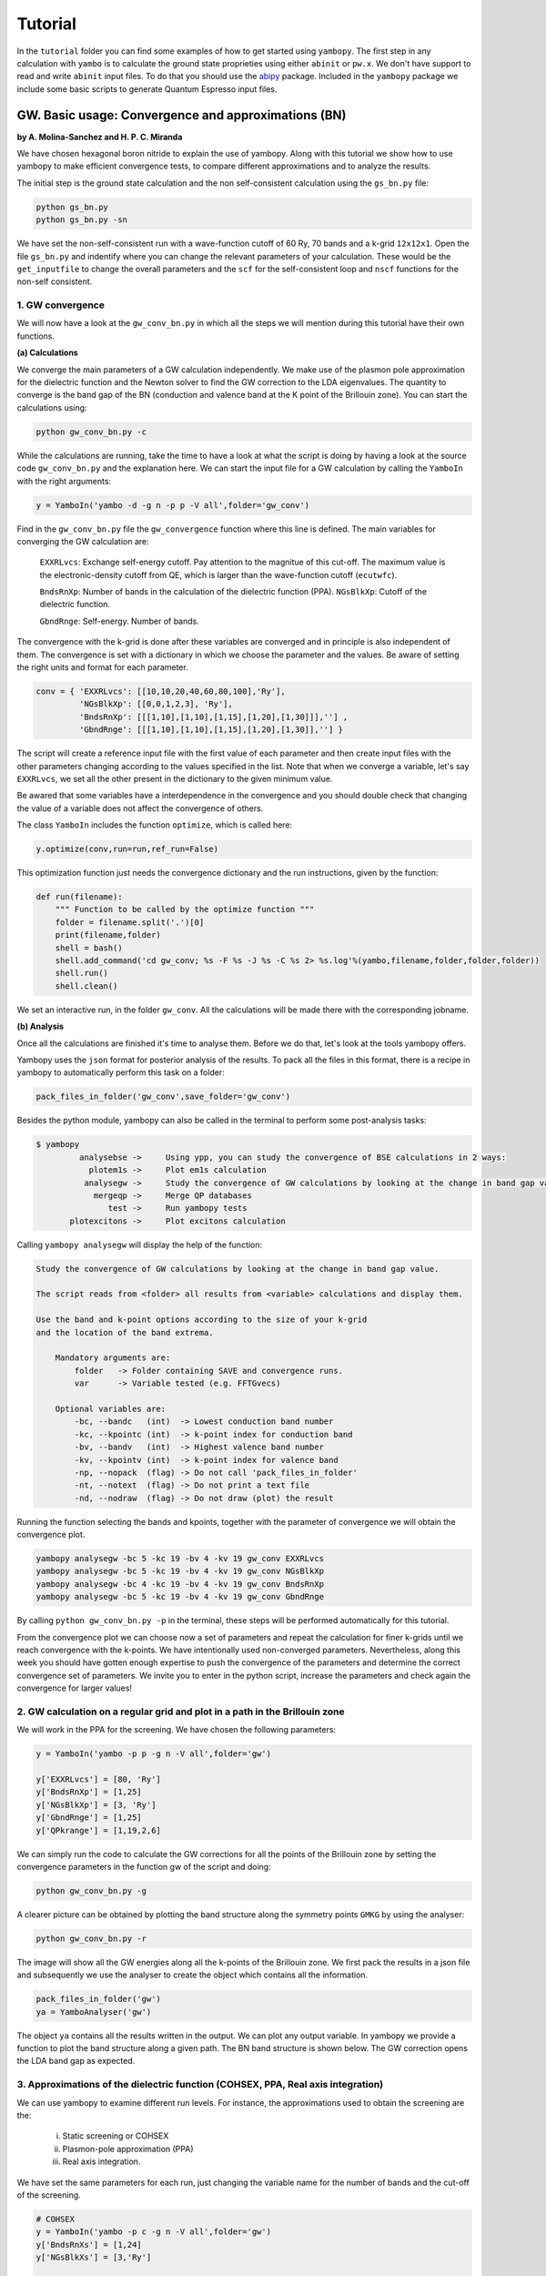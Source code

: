 Tutorial
==========

In the ``tutorial`` folder you can find some examples of how to get started using ``yambopy``.
The first step in any calculation with ``yambo`` is to calculate the ground state proprieties using either ``abinit`` or ``pw.x``.
We don't have support to read and write ``abinit`` input files. To do that you should use the `abipy <https://github.com/gmatteo/abipy>`_ package.
Included in the ``yambopy`` package we include some basic scripts to generate Quantum Espresso input files.

GW. Basic usage: Convergence and approximations (BN)
----------------------------------------------------
**by A. Molina-Sanchez and H. P. C. Miranda**

We have chosen hexagonal boron nitride to explain the use of yambopy. Along with this tutorial we show how to use yambopy to make efficient convergence tests, to compare different approximations and to analyze the results.

The initial step is the ground state calculation and the non self-consistent calculation using the ``gs_bn.py`` file:

.. code-block:: bash

    python gs_bn.py
    python gs_bn.py -sn

We have set the non-self-consistent run with a wave-function cutoff
of 60 Ry, 70 bands and a k-grid ``12x12x1``.
Open the file ``gs_bn.py`` and indentify where you can change the relevant parameters of your calculation.
These would be the ``get_inputfile`` to change the overall parameters and the ``scf`` for the self-consistent loop and ``nscf`` functions for the non-self consistent.

1. GW convergence
~~~~~~~~~~~~~~~~~~~~~~~~~~~~~~~~~~~~~~~~~~~~~~~~~~~~

We will now have a look at the ``gw_conv_bn.py`` in which all the steps we will mention during this tutorial have their own functions.

**(a) Calculations**

We converge the main parameters of a GW calculation independently.
We make use of the plasmon pole approximation for the dielectric function and the Newton solver to find the GW correction to the LDA eigenvalues.
The quantity to converge is the band gap of the BN (conduction and valence band at the K point of the Brillouin zone).
You can start the calculations using:

.. code-block:: bash

    python gw_conv_bn.py -c
    
While the calculations are running, take the time to have a look at what the script is doing by having a look at the source code ``gw_conv_bn.py`` and the explanation here.
We can start the input file for a GW calculation by calling the ``YamboIn`` with the right arguments:

.. code-block:: python

    y = YamboIn('yambo -d -g n -p p -V all',folder='gw_conv')

Find in the ``gw_conv_bn.py`` file the ``gw_convergence`` function where this line is defined.
The main variables for converging the GW calculation are:

    ``EXXRLvcs``: Exchange self-energy cutoff. Pay attention to the magnitue of this cut-off. The maximum value is the electronic-density cutoff from QE, which is larger than the wave-function cutoff (``ecutwfc``). 

    ``BndsRnXp``: Number of bands in the calculation of the dielectric function (PPA).
    ``NGsBlkXp``: Cutoff of the dielectric function.

    ``GbndRnge``: Self-energy. Number of bands.

The convergence with the k-grid is done after these variables are converged and in principle is also independent of them.
The convergence is set with a dictionary in which we choose the parameter and the values.
Be aware of setting the right units and format for each parameter.

.. code-block:: python

    conv = { 'EXXRLvcs': [[10,10,20,40,60,80,100],'Ry'],
             'NGsBlkXp': [[0,0,1,2,3], 'Ry'],
             'BndsRnXp': [[[1,10],[1,10],[1,15],[1,20],[1,30]]],''] ,
             'GbndRnge': [[[1,10],[1,10],[1,15],[1,20],[1,30]],''] }

The script will create a reference input file with the first value of each parameter and then create
input files with the other parameters changing according to the values specified in the list.
Note that when we converge a variable, let's say ``EXXRLvcs``, we set all the
other present in the dictionary to the given minimum value.
            
Be awared that some variables have a interdependence in the convergence and you
should double check that changing the value of a variable does not affect the
convergence of others.

The class ``YamboIn`` includes the function ``optimize``, which is called here:

.. code-block:: python

    y.optimize(conv,run=run,ref_run=False)

This optimization function just needs the convergence dictionary and the run instructions, given by the function:

.. code-block:: python

    def run(filename):
        """ Function to be called by the optimize function """
        folder = filename.split('.')[0]
        print(filename,folder)
        shell = bash() 
        shell.add_command('cd gw_conv; %s -F %s -J %s -C %s 2> %s.log'%(yambo,filename,folder,folder,folder))
        shell.run()
        shell.clean()

We set an interactive run, in the folder ``gw_conv``.
All the calculations will be made there with the corresponding jobname.

**(b) Analysis**

Once all the calculations are finished it's time to analyse them. Before we do that, let's look at the tools yambopy offers.


Yambopy uses the ``json`` format for posterior analysis of the results. To pack all the files in this format,
there is a recipe in yambopy to automatically perform this task on a folder:

.. code-block:: python

    pack_files_in_folder('gw_conv',save_folder='gw_conv')

Besides the python module, yambopy can also be called in the terminal to perform some post-analysis tasks:

.. code-block:: bash

    $ yambopy
             analysebse ->     Using ypp, you can study the convergence of BSE calculations in 2 ways:
               plotem1s ->     Plot em1s calculation
              analysegw ->     Study the convergence of GW calculations by looking at the change in band gap value.
                mergeqp ->     Merge QP databases
                   test ->     Run yambopy tests
           plotexcitons ->     Plot excitons calculation


Calling ``yambopy analysegw`` will display the help of the function:

.. code-block:: bash

    Study the convergence of GW calculations by looking at the change in band gap value.

    The script reads from <folder> all results from <variable> calculations and display them.

    Use the band and k-point options according to the size of your k-grid
    and the location of the band extrema.

        Mandatory arguments are:
            folder   -> Folder containing SAVE and convergence runs.
            var      -> Variable tested (e.g. FFTGvecs)

        Optional variables are:
            -bc, --bandc   (int)  -> Lowest conduction band number
            -kc, --kpointc (int)  -> k-point index for conduction band
            -bv, --bandv   (int)  -> Highest valence band number
            -kv, --kpointv (int)  -> k-point index for valence band
            -np, --nopack  (flag) -> Do not call 'pack_files_in_folder'
            -nt, --notext  (flag) -> Do not print a text file
            -nd, --nodraw  (flag) -> Do not draw (plot) the result


Running the function selecting the bands and kpoints, together with the parameter of convergence we will obtain the convergence plot.

.. code-block:: python

    yambopy analysegw -bc 5 -kc 19 -bv 4 -kv 19 gw_conv EXXRLvcs 
    yambopy analysegw -bc 5 -kc 19 -bv 4 -kv 19 gw_conv NGsBlkXp
    yambopy analysegw -bc 4 -kc 19 -bv 4 -kv 19 gw_conv BndsRnXp
    yambopy analysegw -bc 5 -kc 19 -bv 4 -kv 19 gw_conv GbndRnge

.. image:: figures/GW_CONV_EXXRLvcs.png
   :width: 45%
.. image:: figures/GW_CONV_NGsBlkXp.png
   :width: 45%
.. image:: figures/GW_CONV_BndsRnXp.png
   :width: 45%
.. image:: figures/GW_CONV_GbndRnge.png
   :width: 45%

By calling ``python gw_conv_bn.py -p`` in the terminal, these steps will be performed automatically for this tutorial.

From the convergence plot we can choose now a set of parameters and repeat the calculation for finer k-grids until we reach convergence with the k-points. We have
intentionally used non-converged parameters. Nevertheless, along this week
you should have gotten enough expertise to push the convergence of the parameters
and determine the correct convergence set of parameters.
We invite you to enter in the python script, increase the parameters and check
again the convergence for larger values!

2. GW calculation on a regular grid and plot in a path in the Brillouin zone
~~~~~~~~~~~~~~~~~~~~~~~~~~~~~~~~~~~~~~~~~~~~~~~~~~~~~~~~~~~~~~~~~~~~~~~~~~~~~~~~~~~~~

We will work in the PPA for the screening. We have chosen the following parameters:

.. code-block:: python
    
    y = YamboIn('yambo -p p -g n -V all',folder='gw')

    y['EXXRLvcs'] = [80, 'Ry']
    y['BndsRnXp'] = [1,25]
    y['NGsBlkXp'] = [3, 'Ry']
    y['GbndRnge'] = [1,25]
    y['QPkrange'] = [1,19,2,6]

We can simply run the code to calculate the GW corrections for all the points of the Brillouin zone by setting the convergence parameters in the function gw of the script and doing:

.. code-block:: bash

   python gw_conv_bn.py -g

A clearer picture can be obtained by plotting the band structure along the symmetry points ``GMKG`` by using the analyser:

.. code-block:: bash

   python gw_conv_bn.py -r

The image will show all the GW energies along all the k-points of the Brillouin zone. 
We first pack the results in a json file and subsequently we use the analyser to create the object which contains all the information. 

.. code-block:: python
   
   pack_files_in_folder('gw')
   ya = YamboAnalyser('gw')

The object ``ya`` contains all the results written in the output. We can plot any output variable. In yambopy we provide a function to plot the band structure along a given path. The BN band structure is shown below. The GW correction opens the LDA band gap as expected.

.. image:: figures/GW-LDA-BN-bands.png
   :width: 65%
   :align: center

3. Approximations of the dielectric function (COHSEX, PPA, Real axis integration)
~~~~~~~~~~~~~~~~~~~~~~~~~~~~~~~~~~~~~~~~~~~~~~~~~~~~~~~~~~~~~~~~~~~~~~~~~~~~~~~~~~~~~~~~~~~~~

We can use yambopy to examine different run levels. For instance, the approximations
used to obtain the screening are the:

    (i) Static screening or COHSEX

    (ii) Plasmon-pole approximation (PPA)

    (iii) Real axis integration. 

We have set the same parameters for each run, just changing the variable name
for the number of bands and the cut-off of the screening.

.. code-block:: python

    # COHSEX
    y = YamboIn('yambo -p c -g n -V all',folder='gw')
    y['BndsRnXs'] = [1,24]
    y['NGsBlkXs'] = [3,'Ry']

    # PPA (Plasmon Pole Approximation) 
    y = YamboIn('yambo -p p -g n -V all',folder='gw')
    y['BndsRnXp'] = [1,24]
    y['NGsBlkXp'] = [3,'Ry']

    # Real-Axis 
    y = YamboIn('yambo -d -g n -V all',folder='gw')
    y['BndsRnXd'] = [1,24]
    y['NGsBlkXd'] = [3,'Ry'] 

We have set the converged parameters and the function works by running:

.. code-block:: bash

   python gw_conv_bn.py -x

We plot the band structure using the analyzer explained above.

.. code-block:: bash

   python gw_conv_bn.py -xp

The PPA and the RA results are basically on top of each other. On the contrary, the COHSEX (static screening) makes a poor job, overestimating the bandgap correction.

.. image:: figures/GW-cohsex-ppa-ra.png
   :width: 65%
   :align: center

4. Solvers (Newton, Secant, Green's function)
~~~~~~~~~~~~~~~~~~~~~~~~~~~~~~~~~~~~~~~~~~~~~~~~~~~~~~~~~~~~~~~~~~

The solvers to find the QP correction from the self-energy can also be tested.
We have included the Newton and the secant method.
In the resulting band structures we do not appreciate big differences.
In any case it is worth to test during the convergence procedure.
To run the calculation using the different solvers use:

.. code-block:: bash

   python gw_conv_bn.py -z

Once the calculation is done, you can plot the results using:

.. code-block:: bash

   python gw_conv_bn.py -zp


.. image:: figures/GW-newton-secant.png
   :width: 65%
   :align: center

Optical absorption using the Bethe-Salpeter Equation (BN)
----------------------------------------------------------------------------
**by H. Miranda**

In this tutorial we will deal with different aspects of running a BSE calculation for
optical absorption spectra using yambopy:

    1. Relevant parameters for the convergence

        a. Static dielectric function
        b. Optical absorption spectra

    2. Coulomb truncation convergence 
    3. Plot excitonic wavefunctions
    4. Parallel static screening

Before you start this tutorial, make sure you did the scf and nscf runs.
If you did not, you can calculate the scf ``-s`` and nscf ``-n`` using the ``gs_bn.py`` file:

.. code-block:: bash

    python gs_bn.py -s -n

When that is done, you can start the tutorial.

1. Relevant parameters for the convergence
~~~~~~~~~~~~~~~~~~~~~~~~~~~~~~~~~~~~~~~~~~~~~~~~~~~~~~~~~~~~~~~~~~
In this section of the tutorial we will use the ``bse_conv_bn.py`` file.
To calculate the Bethe-Salpeter Kernel we need to first calculate the static dielectric screening and then the screened coulomb interaction matrix elements.
The relevant convergence parameters for these two stages are:

**a. Static dielectric function**

    ``FFTGvecs``: number of planewaves to include. Can be smaller than the number of planewaves in the self-consistency cycle. A typical good value is around 30 Ry (should always be checked!).

    ``BndsRnXs``: number of bands to calculate the screening. A very high number of bands is needed.

    ``NGsBlkXs``: number of components for the local fields. Averages the value of the dielectric screening over a number of periodic copies of the unit cell. This parameter increases greatly increases the cost of the calculation and hence should be increased slowly. A typical good value is 2 Ry.

To run the convergence we create a dictionary with different values for the variables.
The python script (``bse_conv_bn.py``) will create a reference input file with the first value of each parameter.
Then it will create input files with the other parameters changing according to the values specified in the list.

.. code-block:: python

    #list of variables to optimize the dielectric screening
    conv = { 'FFTGvecs': [[10,15,20,30],'Ry'],
             'NGsBlkXs': [[1,2,3,5,6], 'Ry'],
             'BndsRnXs': [[1,10],[1,20],[1,30],[1,40]] }

To run the convergence with the static dielectric function do:

.. code-block:: bash

    python bse_conv_bn.py -r -e

As you can see, the python script is running all the calculations changing the value of the input variables.
You are free to open the ``bse_conv_bn.py`` file and modify it accoridng to your own needs.
Using the optimal parameters, you can run a calculation and save the dielectric screening
databases ``ndb.em1s*`` to re-use them in the subsequent calculations.
For that you can copy these files to the SAVE folder. 
``yambo`` will only re-calculate any database if it does not find it
or some parameter has changed.

Once the calculations are done you can plot the static dielectric function as
a function of q points using the following commands:

.. code-block:: bash
    
    yambopy plotem1s bse_conv/FFTGvecs* bse_conv/reference
    yambopy plotem1s bse_conv/BndsRnXs* bse_conv/reference
    yambopy plotem1s bse_conv/NGsBlkXs* bse_conv/reference

.. image:: figures/bse_bn_FFTGvecs.png
   :height: 200px
   :width: 320 px
.. image:: figures/bse_bn_BndsRnXs.png
   :height: 200px
   :width: 320 px
.. image:: figures/bse_bn_NGsBlkXs.png
   :height: 200px
   :width: 320 px

You are at this point invited to add new entries to the list of ``BndsRnXs`` in the convergence dictionary (keep it bellow or equal to the number of bands in the nscf calculation) re-run the script and plot the results again.

**b. Optical absorption spectra**

Once you obtained a converged dielectric screening function you can calculate the Bethe-Salpeter
auxiliary Hamiltonian and obtain the excitonic states and energies diagonalizing it or
calculating the optical absorption spectra with a recursive technique like the Haydock method.
Recall the relevant parameters for convergence:

    ``BSEBands``: number of bands to generate the transitions. Should be as small as possible as the size of the BSE auxiliary hamiltonian has (in the resonant approximation) dimensions ``Nk*Nv*Nc``. Another way to converge the number of transitions is using ``BSEEhEny``. This variable selects the number of transitions based on the electron-hole energy difference.

    ``BSENGBlk`` is the number of blocks for the dielectric screening average over the unit cells. This has a similar meaning as ``NGsBlkXs``.

    ``BSENGexx`` in the number of exchange components. Relatively cheap to calculate but should be as small as possible to save memory.

    ``KfnQP_E`` is the scissor operator for the BSE. The first value is the rigid scissor, the second and third the stretching for the conduction and valence respectively.
    The optical absorption spectra is obtained in a range of energies given by ``BEnRange`` and the number of frequencies in the interval is ``BEnSteps``.

The dictionary of convergence in this case is:

.. code-block:: python

    #list of variables to optimize the BSE
    conv = { 'BSEEhEny': [[[1,10],[1,12],[1,14]],'eV'],
             'BSENGBlk': [[0,1,2], 'Ry'],
             'BSENGexx': [[10,15,20],'Ry']}

All these variables do not change the dielectric screening, so you can calculate it once and put the database in the ``SAVE`` folder to make the calculations faster.
To run these ``BSE`` part of the calculation do:

.. code-block:: bash

    python bse_conv_bn.py -r -b

Once the calculations are done you can plot the optical absorption spectra:

.. code-block:: bash

    yambopy analysebse bse_conv BSENGBlk
    yambopy analysebse bse_conv BSENGexx
    yambopy analysebse bse_conv BSEEhEny

.. image:: figures/bse_bn_BSENGBlk_spectra.png
   :height: 200px
   :width: 320 px
.. image:: figures/bse_bn_BSENGBlk_excitons.png
   :height: 200px
   :width: 320 px

.. image:: figures/bse_bn_BSENGexx_spectra.png
   :height: 200px
   :width: 320 px
.. image:: figures/bse_bn_BSENGexx_excitons.png
   :height: 200px
   :width: 320 px

.. image:: figures/bse_bn_BSEEhEny_spectra.png
   :height: 200px
   :width: 320 px
.. image:: figures/bse_bn_BSEEhEny_excitons.png
   :height: 200px
   :width: 320 px

2. Coulomb truncation convergence
~~~~~~~~~~~~~~~~~~~~~~~~~~~~~~~~~~~~~~~~~~~~

Here we will check how the dielectric screening changes with vacuum spacing between layers and including a coulomb truncation technique.
For that we define a loop where we do a self-consistent ground state calculation, non self-consistent calculation, create the databases and run a ``yambo`` BSE calculation for different vacuum spacings.

To analyze the data we will:

    1. plot the dielectric screening

    2. check how the different values of the screening change the absorption spectra

In the folder ``tutorials/bn/`` you find the python script ``bse_cutoff.py``.
This script takes some time to be executed, you can run both variants without the cutoff and with the cutoff ``-c`` simultaneously to save time.
You can run this script with:

.. code-block:: bash

    python bse_cutoff.py -r -t4    # without coulomb cutoff
    python bse_cutoff.py -r -c -t4 # with coulomb cutoff

where ``-t`` specifies the number of MPI threads to use.
The main loop changes the ``layer_separation`` variable using values from a list in the header of the file.
In the script you can find how the functions ``scf``, ``ncf`` and ``database`` are defined.

**3. Plot the dielectric function**

In a similar way as what was done before we can now plot the dielectric function for different layer separations:

.. code-block:: bash

   yambopy plotem1s bse_cutoff/*/*     # without coulomb cutoff  
   yambopy plotem1s bse_cutoff_cut/*/* # with coulomb cutoff

.. image:: figures/bn_em1s_cutoff.png
   :height: 200px
   :width: 320 px

.. image:: figures/bn_em1s_cutoff_cut.png
   :height: 200px
   :width: 320 px

In these figures it is clear that the long-range part of the coulomb interaction (q=0 in reciprocal space) is truncated, i. e. it is forced to go to zero.

**2. Plot the absorption**

You can also plot how the absorption spectra changes with the cutoff using:

.. code-block:: bash

    python bse_cutoff.py -p
    python bse_cutoff.py -p -c

.. image:: figures/bn_bse_cutoff_cut.png
   :height: 200px
   :width: 320 px

.. image:: figures/bn_bse_cutoff.png
   :height: 200px
   :width: 320 px

As you can see, the spectra is still changing with the vaccum spacing, you should 
increase the vacuum until convergence. For that you can add larger values to the ``layer_separations`` list and run the calculations and analysis again.

3. Excitonic wavefunctions
~~~~~~~~~~~~~~~~~~~~~~~~~~~~~~~~~~~~~~~~~~~~

In this example we show how to use the ``yambopy`` to plot the excitonic wavefunctions that result from a BSE calculation. The script we will use this time is: ``bse_bn.py``.
Be aware the parameters specified for the calculation are not high enough to obtain a converged result.
To run the BSE calculation do:

.. code-block:: bash

    python bse_bn.py -r

Afterwards you can run a basic analysis of the excitonic states and store the wavefunctions of the ones 
that are more optically active and plot their wavefunctions in reciprocal space.
Plots in real space are also possible using yambopy (by calling ypp). In the analysis code you have:

.. code-block:: python

    #get the absorption spectra
    #'yambo' -> was the jobstring '-J' used when running yambo
    #'bse'   -> folder where the job was run
    a = YamboBSEAbsorptionSpectra('yambo',path='bse')

    # Here we choose which excitons to read
    # min_intensity -> choose the excitons that have at least this intensity
    # max_energy    -> choose excitons with energy lower than this
    # Degen_Step    -> take only excitons that have energies more different than Degen_Step
    excitons = a.get_excitons(min_intensity=0.001,max_energy=7,Degen_Step=0.01)

    # read the wavefunctions
    # Cells=[13,13,1]   #number of cell repetitions
    # Hole=[0,0,6+.5]   #position of the hole in cartesian coordinates (Bohr units)
    # FFTGvecs=10       #number of FFT vecs to use, larger makes the
    #                   #image smoother, but takes more time to plot
    a.get_wavefunctions(Degen_Step=0.01,repx=range(-1,2),repy=range(-1,2),repz=range(1),
                        Cells=[13,13,1],Hole=[0,0,6+.5], FFTGvecs=10,wf=True)

    a.write_json()
    
The class ``YamboBSEAbsorptionSpectra()`` reads the absorption spectra obtained with explicit diagonalization of the
BSE matrix. ``yambo`` if the ``job_string`` identifier used when running yambo, ``bse`` is the name of the folder where the job was run.
The function ``get_excitons()`` runs ``ypp`` to obtain the exitonic states and their intensities.
The function ``get_wavefunctions()`` also calls ``ypp`` and reads the
reciprocal (and optionally real space) space wavefunctions and finally we store all the data in a ``json`` file.

This file can then be easily plotted with another python script.
To run this part of the code you can do:

.. code-block:: bash

    python bse_bn.py -a  #this will generate absorptionspectra.json
    yambopy plotexcitons absorptionspectra.json #this will plot it
    
You can tune the parameters ``min_intensity`` and ``max_energy`` and obtain more or less excitons.
``Degen_Step`` is used to not consider excitons that are degenerate in energy. The reason is that when representing the excitonic wavefunction, degenerate states should be represented together. This value should in general be very small in order to not combine excitons that have energies close to each other but are not exactly degenerate.
You should then obtain plots similar (these ones were generated on a 30x30 k-point grid) to the figures presented here:

.. image:: figures/absorption_bn.png
   :height: 500px
   :width: 600 px

.. image:: figures/excitons_bn.png
   :height: 500px
   :width: 600 px


Again, be aware that this figures serve only to show the kind of representation 
that can be obtained with ``yambo``, ``ypp`` and ``yambopy``.
Further convergence tests need to be performed to obtain accurate results, but that is left to the user. You are invited to re-run the nscf loop with more k-points and represent the resulting
wavefunctions.

You can now visualize these wavefunctions in real space using our online tool:
`http://henriquemiranda.github.io/excitonwebsite/ <http://henriquemiranda.github.io/excitonwebsite/>`_ 

For that, go to the website, and in the ``Excitons`` section select ``absorptionspectra.json`` file using the ``Custom File``.
You should see on the right part the absorption spectra and on the left the representation of the wavefunction in real space.
Alternatively you can vizualize the individually generated ``.xsf`` files using xcrysden.

4. Parallel static screening
~~~~~~~~~~~~~~~~~~~~~~~~~~~~~~~~

In this tutorial we will show how you can split the calculation of the dielectric function in different jobs using ``yambopy``.
The dielectric function can then be used to calculate the excitonic states using the BSE.

The idea is that in certain clusters it is advantageous to split the jobs as much as possible.
The dielectric function is calculated for different momentum transfer (q-points) over the brillouin zone.
Each calculation is independent and can run at the same time.
Using the ``yambo`` parallelization you can separate the dielectric function calculation among many cpus
using the variable ``q`` in ``X_all_q_CPU`` and ``X_all_q_ROLEs``. The issue is that you still need to make a big reservation
and in some cases there is load imbalance (some nodes end up waiting for others). Splitting in smaller jobs
can help your jobs to get ahead in the queue and avoid the load imbalance.
If there are many free nodes you might end up running all the q-points at the same time.

**The idea is quite simple:** you create an individual input file for each q-point, submit each job separately, collect
the results and do the final BSE step (this method should also apply for a GW calculation).

**2. Parallel Dielectric function**

To run the dielectric function in parallel do:

.. code-block:: bash

    python bse_par_bn.py -r -t2

Here we tell ``yambo`` to calculate the dielectric function.
We read the number of q-points the system has and generate one input file per q-point.
Next we tell ``yambo`` to calculate the first q-point.
``yambo`` will calculate the dipoles and the dielectric function at the first q-point.
Once the calculation is done we copy the dipoles to the SAVE directory. After that we run each q-point calculation as a separate job.
Here the user can decide to submit one job per q-point on a cluster or use the python ``multiprocessing`` module to submit the jobs in parallel.
In this example we use the second option.

.. code-block:: python

    from yambopy import *
    import os
    import multiprocessing

    yambo = "yambo"
    folder = "bse_par"
    nthreads = 2 #create two simultaneous jobs

    #create the yambo input file
    y = YamboIn('yambo -r -b -o b -V all',folder=folder)

    y['FFTGvecs'] = [30,'Ry']
    y['NGsBlkXs'] = [1,'Ry']
    y['BndsRnXs'] = [[1,30],'']
    y.write('%s/yambo_run.in'%folder)

    #get the number of q-points
    startk,endk = map(int,y['QpntsRXs'][0])

    #prepare the q-points input files
    jobs = []
    for nk in xrange(1,endk+1):
        y['QpntsRXs'] = [[nk,nk],'']
        y.write('%s/yambo_q%d.in'%(folder,nk))
        if nk != 1:
            jobs.append('cd %s; %s -F yambo_q%d.in -J yambo_q%d -C yambo_q%d 2> log%d'%(folder,yambo,nk,nk,nk,nk))

    #calculate first q-point and dipoles
    os.system('cd %s; %s -F yambo_q1.in -J yambo_q1 -C yambo_q1'%(folder,yambo))
    #copy dipoles to save
    os.system('cp %s/yambo_q1/ndb.dip* %s/SAVE'%(folder,folder))

    p = multiprocessing.Pool(nthreads)
    p.map(run_job, jobs)

**3. BSE**

Once the dielectric function is calculated, it is time to collect the data in one folder and
do the last step of the calculation: generate the BSE Hamiltonian, diagonalize it and
calculate the absorption.

.. code-block:: python

    #gather all the files
    if not os.path.isdir('%s/yambo'%folder):
        os.mkdir('%s/yambo'%folder)
    os.system('cp %s/yambo_q1/ndb.em* %s/yambo'%(folder,folder))
    os.system('cp %s/*/ndb.em*_fragment* %s/yambo'%(folder,folder))

    y = YamboIn('yambo -r -b -o b -k sex -y d -V all',folder=folder)
    y['FFTGvecs'] = [30,'Ry']
    y['NGsBlkXs'] = [1,'Ry']
    y['BndsRnXs'] = [[1,30],'']
    y['BSEBands'] = [[3,6],'']
    y['BEnSteps'] = [500,'']
    y['BEnRange'] = [[0.0,10.0],'eV']
    y['KfnQP_E']  = [2.91355133,1.0,1.0] #some scissor shift
    y.arguments.append('WRbsWF')
    y.write('%s/yambo_run.in'%folder)

    print('running yambo')
    os.system('cd %s; %s -F yambo_run.in -J yambo'%(folder,yambo))

**3. Collect and plot the results**

You can then plot the data as before:

.. code-block:: bash
      
    python bse_par_bn.py -p

This will execute the following code:

.. code-block:: python

    #collect the data
    pack_files_in_folder('bse_par')

    #plot the results using yambo analyser
    y = YamboAnalyser()
    print y
    y.plot_bse(['eps','diago'])

You should obtain a plot like this:

.. image:: figures/bse_bn.png
